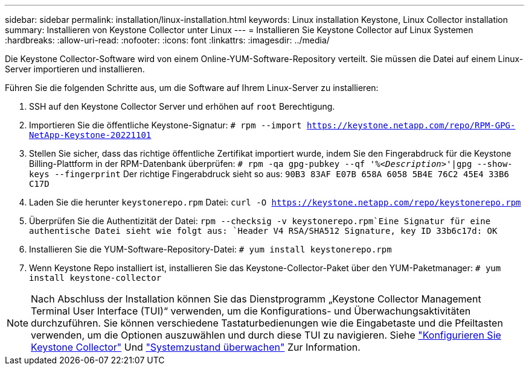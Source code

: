 ---
sidebar: sidebar 
permalink: installation/linux-installation.html 
keywords: Linux installation Keystone, Linux Collector installation 
summary: Installieren von Keystone Collector unter Linux 
---
= Installieren Sie Keystone Collector auf Linux Systemen
:hardbreaks:
:allow-uri-read: 
:nofooter: 
:icons: font
:linkattrs: 
:imagesdir: ../media/


[role="lead"]
Die Keystone Collector-Software wird von einem Online-YUM-Software-Repository verteilt. Sie müssen die Datei auf einem Linux-Server importieren und installieren.

Führen Sie die folgenden Schritte aus, um die Software auf Ihrem Linux-Server zu installieren:

. SSH auf den Keystone Collector Server und erhöhen auf `root` Berechtigung.
. Importieren Sie die öffentliche Keystone-Signatur:
`# rpm --import https://keystone.netapp.com/repo/RPM-GPG-NetApp-Keystone-20221101`
. Stellen Sie sicher, dass das richtige öffentliche Zertifikat importiert wurde, indem Sie den Fingerabdruck für die Keystone Billing-Plattform in der RPM-Datenbank überprüfen:
`# rpm -qa gpg-pubkey --qf '%_<Description>_'|gpg --show-keys --fingerprint`
Der richtige Fingerabdruck sieht so aus:
`90B3 83AF E07B 658A 6058 5B4E 76C2 45E4 33B6 C17D`
. Laden Sie die herunter `keystonerepo.rpm` Datei:
`curl -O https://keystone.netapp.com/repo/keystonerepo.rpm`
. Überprüfen Sie die Authentizität der Datei:
`rpm --checksig -v keystonerepo.rpm`Eine Signatur für eine authentische Datei sieht wie folgt aus:
`Header V4 RSA/SHA512 Signature, key ID 33b6c17d: OK`
. Installieren Sie die YUM-Software-Repository-Datei:
`# yum install keystonerepo.rpm`
. Wenn Keystone Repo installiert ist, installieren Sie das Keystone-Collector-Paket über den YUM-Paketmanager:
`# yum install keystone-collector`



NOTE: Nach Abschluss der Installation können Sie das Dienstprogramm „Keystone Collector Management Terminal User Interface (TUI)“ verwenden, um die Konfigurations- und Überwachungsaktivitäten durchzuführen. Sie können verschiedene Tastaturbedienungen wie die Eingabetaste und die Pfeiltasten verwenden, um die Optionen auszuwählen und durch diese TUI zu navigieren. Siehe link:../installation/configuration.html["Konfigurieren Sie Keystone Collector"] Und link:../installation/monitor-health.html["Systemzustand überwachen"] Zur Information.
